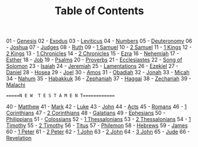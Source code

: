 #+TITLE: Table of Contents

01 - [[file:01-GEN00.org][Genesis]]
02 - [[file:02-EXO00.org][Exodus]]
03 - [[file:03-LEV00.org][Leviticus]]
04 - [[file:04-NUM00.org][Numbers]]
05 - [[file:05-DEU01.org][Deuteronomy]]
06 - [[file:06-JOS00.org][Joshua]]
07 - [[file:07-JDG00.org][Judges]]
08 - [[file:08-RUT00.org][Ruth]]
09 - [[file:09-1SA00.org][1 Samuel]]
10 - [[file:10-2SA00.org][2 Samuel]]
11 - [[file:11-1KI00.org][1 Kings]]
12 - [[file:12-2KI00.org][2 Kings]]
13 - [[file:13-1CH00.org][1 Chronicles]]
14 - [[file:14-2CH00.org][2 Chronicles]]
15 - [[file:15-EZR00.org][Ezra]]
16 - [[file:16-NEH00.org][Nehemiah]]
17 - [[file:17-EST00.org][Esther]]
18 - [[file:18-JOB00.org][Job]]
19 - [[file:19-PSA000.org][Psalms]]
20 - [[file:20-PRO00.org][Proverbs]]
21 - [[file:21-ECC00.org][Ecclesiastes]]
22 - [[file:22-SNG00.org][Song of Solomon]]
23 - [[file:23-ISA00.org][Isaiah]]
24 - [[file:24-JER00.org][Jeremiah]]
25 - [[file:25-LAM00.org][Lamentations]]
26 - [[file:26-EZK00.org][Ezekiel]]
27 - [[file:27-DAN00.org][Daniel]]
28 - [[file:28-HOS00.org][Hosea]]
29 - [[file:29-JOL00.org][Joel]]
30 - [[file:30-AMO00.org][Amos]]
31 - [[file:31-OBA00.org][Obadiah]]
32 - [[file:32-JON00.org][Jonah]]
33 - [[file:33-MIC00.org][Micah]]
34 - [[file:34-NAM00.org][Nahum]]
35 - [[file:35-HAB00.org][Habakkuk]]
36 - [[file:36-ZEP00.org][Zephaniah]]
37 - [[file:37-HAG00.org][Haggai]]
38 - [[file:38-ZEC00.org][Zechariah]]
39 - [[file:39-MAL00.org][Malachi]]

======N E W  T E S T A M E N T=============

40 - [[file:40-MAT00.org][Matthew]]
41 - [[file:41-MRK00.org][Mark]]
42 - [[file:42-LUK00.org][Luke]]
43 - [[file:43-JHN00.org][John]]
44 - [[file:44-ACT00.org][Acts]]
45 - [[file:45-ROM00.org][Romans]]
46 - [[file:46-1CO00.org][1 Corinthians]]
47 - [[file:47-2CO00.org][2 Corinthians]]
48 - [[file:48-GAL00.org][Galatians]]
49 - [[file:49-EPH00.org][Ephesians]]
50 - [[file:50-PHP01.org][Philippians]]
51 - [[file:51-COL00.org][Colossians]]
52 - [[file:52-1TH00.org][1 Thessalonians]]
53 - [[file:53-2TH00.org][2 Thessalonians]]
54 - [[file:54-1TI00.org][1 Timothy]]
55 - [[file:55-2TI00.org][2 Timothy]]
56 - [[file:56-TIT00.org][Titus]]
57 - [[file:57-PHM00.org][Philemon]]
58 - [[file:58-HEB00.org][Hebrews]]
59 - [[file:59-JAS00.org][James]]
60 - [[file:60-1PE00.org][1 Peter]]
61 - [[file:61-2PE00.org][2 Peter]]
62 - [[file:62-1JN00.org][1 John]]
63 - [[file:63-2JN00.org][2 John]]
64 - [[file:64-3JN00.org][3 John]]
65 - [[file:65-JUD01.org][Jude]]
66 - [[file:66-REV00.org][Revelation]]
